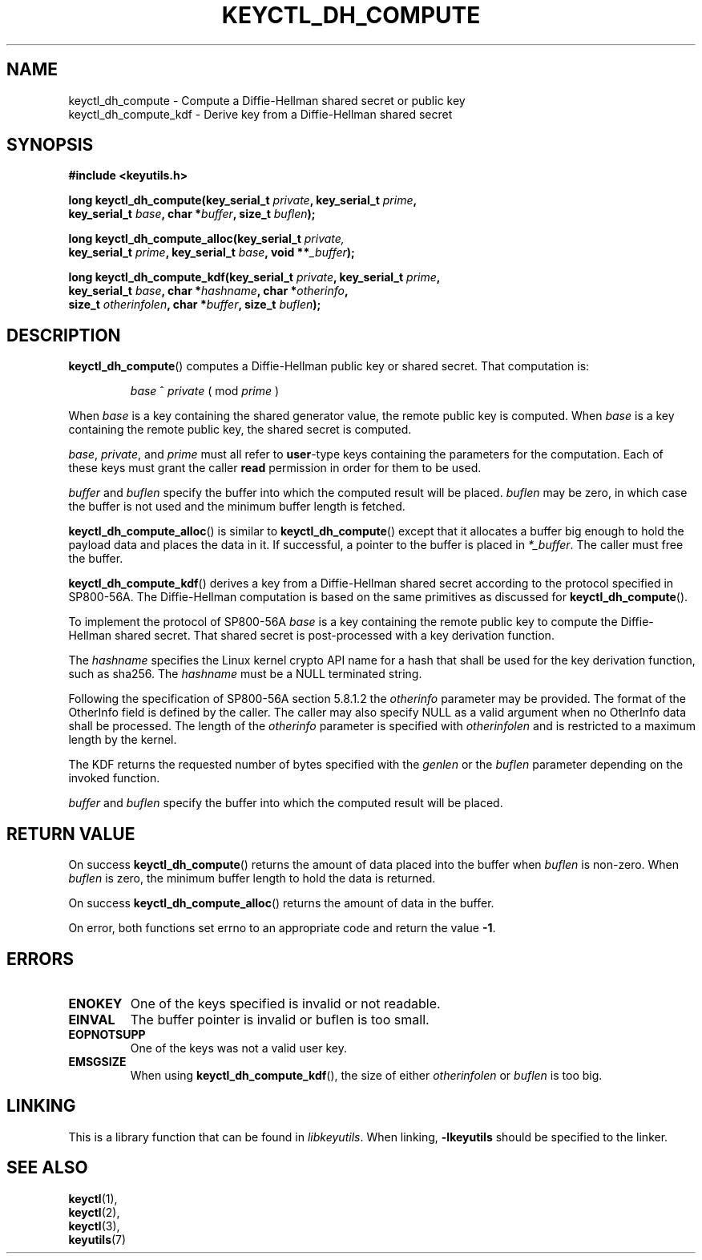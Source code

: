 .\"
.\" Copyright (C) 2006 Red Hat, Inc. All Rights Reserved.
.\" Copyright (C) 2016 Intel Corporation. All rights reserved.
.\"
.\" This program is free software; you can redistribute it and/or
.\" modify it under the terms of the GNU General Public License
.\" as published by the Free Software Foundation; either version
.\" 2 of the License, or (at your option) any later version.
.\"
.TH KEYCTL_DH_COMPUTE 3 "07 Apr 2016" Linux "Linux Key Management Calls"
.\"""""""""""""""""""""""""""""""""""""""""""""""""""""""""""""""""""""""""""""
.SH NAME
keyctl_dh_compute \- Compute a Diffie-Hellman shared secret or public key
.br
keyctl_dh_compute_kdf \- Derive key from a Diffie-Hellman shared secret
.\"""""""""""""""""""""""""""""""""""""""""""""""""""""""""""""""""""""""""""""
.SH SYNOPSIS
.nf
.B #include <keyutils.h>
.sp
.BI "long keyctl_dh_compute(key_serial_t " private ", key_serial_t " prime ,
.BI "key_serial_t " base ", char *" buffer ", size_t " buflen ");"
.sp
.BI "long keyctl_dh_compute_alloc(key_serial_t " private,
.BI "key_serial_t " prime ", key_serial_t " base ", void **" _buffer ");"
.sp
.BI "long keyctl_dh_compute_kdf(key_serial_t " private ", key_serial_t " prime ,
.BI "key_serial_t " base ", char *" hashname ", char *" otherinfo ",
.BI "size_t " otherinfolen ", char *" buffer ", size_t " buflen ");"
.\"""""""""""""""""""""""""""""""""""""""""""""""""""""""""""""""""""""""""""""
.SH DESCRIPTION
.BR keyctl_dh_compute ()
computes a Diffie-Hellman public key or shared secret.  That computation is:
.IP
.I base
^
.I private
( mod
.I prime
)
.P
When
.I base
is a key containing the shared generator value, the remote public key is
computed.  When
.I base
is a key containing the remote public key, the shared secret is computed.
.P
.IR base ", " private ", and " prime
must all refer to
.BR user -type
keys containing the parameters for the computation.  Each of these keys must
grant the caller
.B read
permission in order for them to be used.
.P
.I buffer
and
.I buflen
specify the buffer into which the computed result will be placed.
.I buflen
may be zero, in which case the buffer is not used and the minimum buffer length
is fetched.
.P
.BR keyctl_dh_compute_alloc ()
is similar to
.BR keyctl_dh_compute ()
except that it allocates a buffer big enough to hold the payload data and
places the data in it.  If successful, a pointer to the buffer is placed in
.IR *_buffer .
The caller must free the buffer.
.P
.BR keyctl_dh_compute_kdf ()
derives a key from a Diffie-Hellman shared secret according to the protocol
specified in SP800-56A. The Diffie-Hellman computation is based on the same
primitives as discussed
for
.BR keyctl_dh_compute ().
.P
To implement the protocol of SP800-56A
.I base
is a key containing the remote public key to compute the Diffie-Hellman
shared secret. That shared secret is post-processed with a key derivation
function.
.P
The
.I hashname
specifies the Linux kernel crypto API name for a hash that shall be used
for the key derivation function, such as sha256.
The
.I hashname
must be a NULL terminated string.
.P
Following the specification of SP800-56A section 5.8.1.2 the
.I otherinfo
parameter may be provided. The format of the OtherInfo field is defined
by the caller. The caller may also specify NULL as a valid argument when
no OtherInfo data shall be processed. The length of the
.I otherinfo
parameter is specified with
.I otherinfolen
and is restricted to a maximum length by the kernel.
.P
The KDF returns the requested number of bytes specified with the
.I genlen
or the
.I buflen
parameter depending on the invoked function.
.P
.I buffer
and
.I buflen
specify the buffer into which the computed result will be placed.
.P
.\"""""""""""""""""""""""""""""""""""""""""""""""""""""""""""""""""""""""""""""
.SH RETURN VALUE
On success
.BR keyctl_dh_compute ()
returns the amount of data placed into the buffer when
.I buflen
is non-zero.  When
.I buflen
is zero, the minimum buffer length to hold the data is returned.
.P
On success
.BR keyctl_dh_compute_alloc ()
returns the amount of data in the buffer.
.P
On error, both functions set errno to an appropriate code and return the value
.BR -1 .
.\"""""""""""""""""""""""""""""""""""""""""""""""""""""""""""""""""""""""""""""
.SH ERRORS
.TP
.B ENOKEY
One of the keys specified is invalid or not readable.
.TP
.B EINVAL
The buffer pointer is invalid or buflen is too small.
.TP
.B EOPNOTSUPP
One of the keys was not a valid user key.
.TP
.B EMSGSIZE
When using
.BR keyctl_dh_compute_kdf (),
the size of either
.I otherinfolen
or
.I buflen
is too big.
.\"""""""""""""""""""""""""""""""""""""""""""""""""""""""""""""""""""""""""""""
.SH LINKING
This is a library function that can be found in
.IR libkeyutils .
When linking,
.B \-lkeyutils
should be specified to the linker.
.\"""""""""""""""""""""""""""""""""""""""""""""""""""""""""""""""""""""""""""""
.SH SEE ALSO
.BR keyctl (1),
.br
.BR keyctl (2),
.br
.BR keyctl (3),
.br
.BR keyutils (7)
